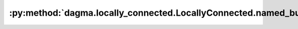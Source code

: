 :py:method:`dagma.locally_connected.LocallyConnected.named_buffers`
================================================================
.. py:method:: named_buffers(prefix: str = '', recurse: bool = True, remove_duplicate: bool = True) -> Iterator[Tuple[str, torch.Tensor]]

   Returns an iterator over module buffers, yielding both the
   name of the buffer as well as the buffer itself.

   :param prefix: prefix to prepend to all buffer names.
   :type prefix: str
   :param recurse: if True, then yields buffers of this module
                   and all submodules. Otherwise, yields only buffers that
                   are direct members of this module. Defaults to True.
   :type recurse: bool, optional
   :param remove_duplicate: whether to remove the duplicated buffers in the result. Defaults to True.
   :type remove_duplicate: bool, optional

   :Yields: *(str, torch.Tensor)* -- Tuple containing the name and buffer

   Example::

       >>> # xdoctest: +SKIP("undefined vars")
       >>> for name, buf in self.named_buffers():
       >>>     if name in ['running_var']:
       >>>         print(buf.size())


